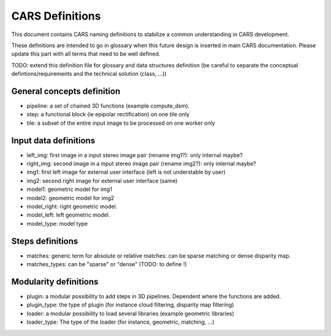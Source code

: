================
CARS Definitions
================

This document contains CARS naming definitions to stabilize a common understanding in CARS development.

These definitions are intended to go in glossary when this future design is inserted in main CARS documentation.
Please update this part with all terms that need to be well defined.

TODO: extend this definition file for glossary and data structures definition (be careful to separate the conceptual defintions/requirements and the technical solution (class, ...))

General concepts definition
---------------------------

- pipeline: a set of chained 3D functions (example compute_dsm).
- step: a functional block (ie epipolar rectification) on one tile only
- tile: a subset of the entire input image to be processed on one worker only

Input data definitions
----------------------

- left_img: first image in a input stereo image pair (rename img1?): only internal maybe?
- right_img: second image in a input stereo image pair (rename img2?): only internal maybe?
- img1: first left image for external user interface (left is not understable by user)
- img2: second right image for external user interface (same)
- model1: geometric model for img1
- model2: geometric model for img2
- model_right: right geometric model.
- model_left: left geometric model.
- model_type: model type


Steps definitions
-----------------

- matches: generic term for absolute or relative matches: can be sparse matching or dense disparity map.
- matches_types: can be "sparse" or "dense" (TODO: to define !)

Modularity definitions
----------------------

- plugin: a modular possibility to add steps in 3D pipelines. Dependent where the functions are added.
- plugin_type: the type of plugin (for instance cloud filtering, disparity map filtering)
- loader: a modular possibility to load several libraries (example geometric libraries)
- loader_type: The type of the loader (for instance, geometric, matching, ...)
